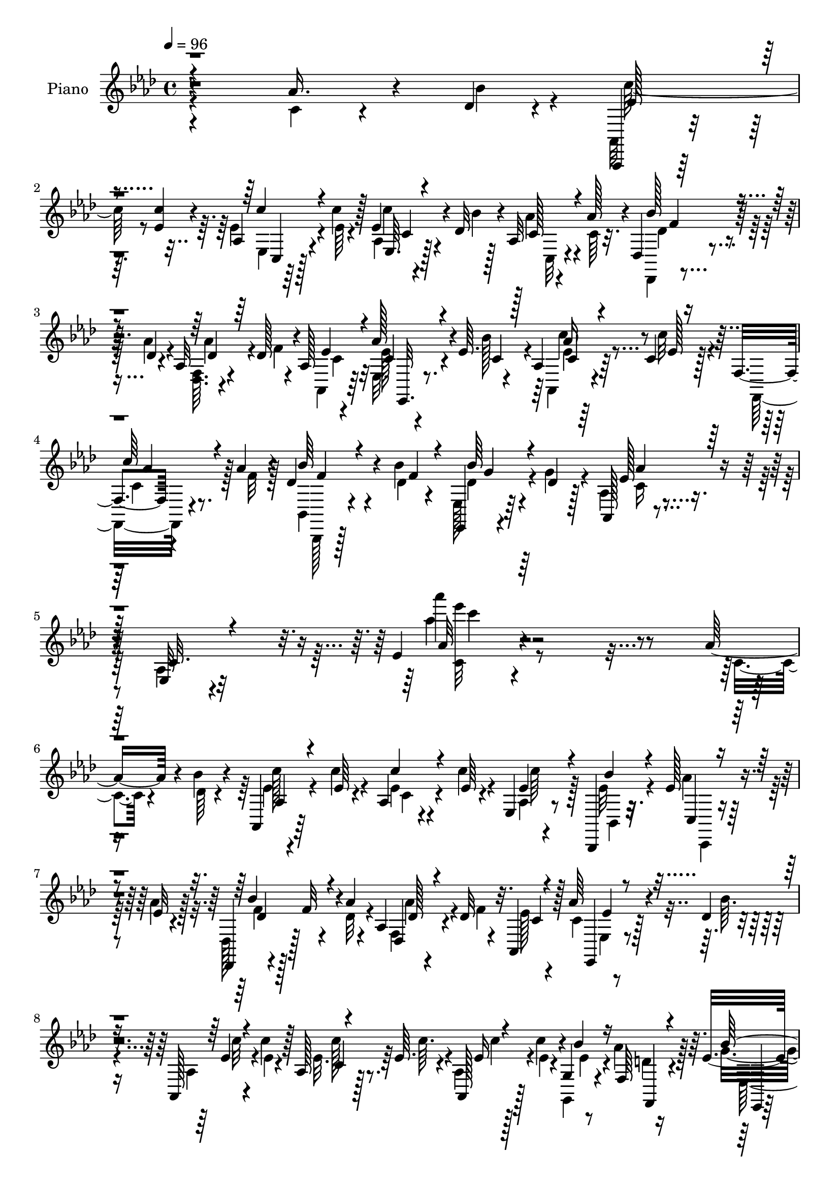 % Lily was here -- automatically converted by c:/Program Files (x86)/LilyPond/usr/bin/midi2ly.py from mid/176.mid
\version "2.14.0"

\layout {
  \context {
    \Voice
    \remove "Note_heads_engraver"
    \consists "Completion_heads_engraver"
    \remove "Rest_engraver"
    \consists "Completion_rest_engraver"
  }
}

trackAchannelA = {


  \key aes \major
    
  \set Staff.instrumentName = "untitled"
  
  \time 4/4 
  

  \key aes \major
  
  \tempo 4 = 96 
  
  % [MARKER] DH059     
  
}

trackA = <<
  \context Voice = voiceA \trackAchannelA
>>


trackBchannelA = {
  
  \set Staff.instrumentName = "Piano"
  
}

trackBchannelB = \relative c {
  r4*271/96 aes''16. r4*29/96 des,4*11/96 r4*14/96 aes,,4*10/96 
  r64*9 <c''' ees, >4*10/96 r4*14/96 aes,4*16/96 r4*44/96 c'4*10/96 
  r128*5 ees,4*22/96 r4*35/96 des32 r4*17/96 aes32 r4*49/96 aes'128*5 
  r4*10/96 des,,4*20/96 r4*44/96 des'4*8/96 r4*17/96 aes32 r4*46/96 des128*5 
  r4*13/96 aes128*5 r4*73/96 aes'128*13 r4*20/96 ees64. r4*19/96 aes,4*13/96 
  r64*9 c4*11/96 r128*5 f,4*14/96 r4*49/96 aes'4*14/96 r4*14/96 des,4*35/96 
  r4*34/96 bes'4*14/96 r4*14/96 ees,,, r4*55/96 des''4*11/96 r128*5 aes, 
  r4*94/96 ees'32 r4*109/96 ees'4*13/96 r4*239/96 aes16. r4*29/96 bes4*11/96 
  r4*14/96 aes,,4*13/96 r64*9 ees''64 r4*17/96 aes,4*14/96 r4*47/96 ees'64 
  r4*17/96 ees,4*11/96 r8 bes,4*11/96 r32. ees''128*7 r4*41/96 ees32 
  r4*16/96 des,,4*11/96 r4*5/96 f''32 r4*32/96 aes4*11/96 r4*14/96 aes,4*11/96 
  r4*49/96 des32 r32. aes,4*32/96 r128*19 aes''64*5 r4*28/96 des,4*7/96 
  r4*19/96 aes,128*5 r4*46/96 c''4*11/96 r128*5 aes, r128*15 ees'64. 
  r4*17/96 aes,,128*9 r128*11 c''4*11/96 r4*16/96 g,4*11/96 r8 f64 
  r16 ees'4*89/96 r4*2/96 bes4*44/96 r128*15 ees128*5 r4*73/96 aes4*37/96 
  r4*25/96 des,64 r4*16/96 aes4*17/96 r4*43/96 ees'4*11/96 r4*13/96 aes,4*14/96 
  r4*49/96 ees'4*7/96 r4*17/96 aes,,128*7 r4*38/96 bes,4*13/96 
  r4*17/96 aes'''4*22/96 r16. ees4*8/96 r4*19/96 des,,32 r4*46/96 aes'''4*10/96 
  r128*5 aes,4*13/96 r4*47/96 des4*14/96 r32 aes4*16/96 r4*73/96 aes'4*29/96 
  r4*28/96 bes4*13/96 r128*5 aes,8 r4*13/96 ees'4*11/96 r4*17/96 c,4*19/96 
  r128*13 aes''4*14/96 r128*5 ees,4*10/96 r4*50/96 bes''4*13/96 
  r4*13/96 ees,,,,4*11/96 r4*50/96 bes''''4*13/96 r32. aes,,4*16/96 
  r8. ees'4*16/96 r8. aes''4*17/96 r4*73/96 aes,4*38/96 r4*26/96 des4*16/96 
  r64. c4*214/96 r32. des4*19/96 r64 ees,4*13/96 r4*47/96 des'4*17/96 
  r4*7/96 aes,4*20/96 r4*73/96 ees'4*11/96 r4*50/96 ees4*7/96 r4*14/96 ees128*5 
  r4*80/96 aes64*5 r4*29/96 aes4*13/96 r4*11/96 ees,,4*13/96 r4*77/96 ees''4*11/96 
  r4*52/96 ees4*10/96 r128*5 ees,64. r4*50/96 aes'128*11 r4*53/96 aes32. 
  r64 ees,,128*5 r4*77/96 ees''4*14/96 r4*46/96 ees4*8/96 r4*14/96 ees4*10/96 
  r4*80/96 c'4*53/96 r4*8/96 des4*16/96 r64. aes4*157/96 r32. ees 
  r4*38/96 ees4*17/96 r4*17/96 des128*7 r16. aes4*10/96 r128*11 des,,128*5 
  r4*85/96 des'32 r32*9 <aes' des' >64*33 r128*27 des,32. r128*15 bes''128*5 
  r4*14/96 ees,,32. r4*43/96 ees'32 r4*16/96 ees,4*98/96 r4*56/96 des'128*5 
  r4*17/96 ees,4*13/96 r4*49/96 des'32 r4*19/96 aes, r4*80/96 ees'4*16/96 
  r128*33 aes'32 r64*35 aes'16. r128*9 bes4*10/96 r4*13/96 aes,,,4*14/96 
  r4*26/96 c'''64 r4*19/96 ees,4*11/96 r4*16/96 ees,,4*13/96 r128*15 ees''4*7/96 
  r4*16/96 aes,,,4*25/96 r4*31/96 bes4*17/96 r4*14/96 ees''4*29/96 
  r4*29/96 aes4*17/96 r64. des,,,32. r4*44/96 aes'''4*11/96 r4*16/96 aes,,64. 
  r8 des'4*16/96 r4*14/96 aes,,4*22/96 r128*23 ees4*14/96 r128*15 des'''4*7/96 
  r4*19/96 aes,4*23/96 r128*13 ees''4*11/96 r4*16/96 aes,,32. r128*15 ees''4*7/96 
  r4*16/96 <aes,,, aes' >4*26/96 r128*11 c'''4*14/96 r32 g,,4*13/96 
  r4*46/96 aes''4*17/96 r4*14/96 g4*197/96 r4*65/96 aes128*13 r128*7 des,64 
  r128*7 aes,,128*31 r64*9 ees'''64. r4*16/96 aes,,,4*94/96 r128*17 aes'''4*13/96 
  r128*5 bes128*9 r4*31/96 aes32 r4*16/96 aes,,4*13/96 r4*43/96 des'128*5 
  r4*13/96 aes,4*14/96 r128*25 ees,128*5 r64*7 des'''64. r4*16/96 aes,,4*32/96 
  r4*29/96 ees'''4*11/96 r4*17/96 c,,4*22/96 r4*65/96 des,4*23/96 
  r4*38/96 des'''4*13/96 r4*13/96 ees,,,4*14/96 r4*46/96 des'''4*13/96 
  r32 aes,,4*19/96 r4*68/96 ees'4*13/96 r4*74/96 aes4*32/96 r4*58/96 c''4*53/96 
  r4*8/96 des32. r4*8/96 c4*218/96 r32 des4*25/96 r64 c64*7 r128*5 <bes des >4*17/96 
  r4*11/96 aes,,4*197/96 r128*21 aes''4*35/96 r4*22/96 c4*19/96 
  r4*10/96 ees,,,4*193/96 r4*32/96 aes''128*7 r4*11/96 ees,32 r4*44/96 aes'32. 
  r4*11/96 ees,,4*224/96 r4*35/96 c'''4*49/96 r4*10/96 des4*17/96 
  r64. aes,,,4*13/96 r128*25 ees''4*17/96 r4*46/96 c32 r4*16/96 ees4*26/96 
  r128*9 c''4*19/96 r128*5 aes,,4*22/96 r128*13 aes128 r4*38/96 des'4*103/96 
  r4*115/96 des,128*53 r64*13 des,4*19/96 r64*7 bes'''4*16/96 r4*13/96 c4*34/96 
  r4*29/96 ees,4*11/96 r4*17/96 c,4*13/96 r4*46/96 aes''4*16/96 
  r32 ees,,,4*10/96 r4*58/96 des'''32 r128*5 bes'4*29/96 r4*35/96 des,4*14/96 
  r4*16/96 aes,,4*22/96 r4*77/96 ees'4*14/96 r32*7 aes''4*110/96 
  r4*109/96 aes,64*7 r4*19/96 bes4*14/96 r64. aes,,,32 r8 ees'''32 
  r4*16/96 aes,4*8/96 r4*55/96 ees'4*10/96 r128*5 aes,,4*20/96 
  r4*37/96 bes,4*14/96 r4*19/96 ees''128*7 r128*13 aes32. r4*11/96 des,,,4*14/96 
  r4*46/96 aes'''4*11/96 r4*14/96 aes,4*7/96 r4*56/96 des4*16/96 
  r4*10/96 aes,,4*20/96 r4*70/96 c''4*20/96 r4*40/96 des4*8/96 
  r4*17/96 aes,,4*13/96 r8 ees'''4*14/96 r32 aes,4*34/96 r4*29/96 ees'4*11/96 
  r4*13/96 aes,,4*28/96 r4*34/96 c''4*13/96 r128*5 g, r4*41/96 f4*7/96 
  r4*23/96 ees'4*104/96 r4*77/96 des128*5 r4*74/96 aes'4*41/96 
  r128*7 des,4*7/96 r4*16/96 aes,,4*14/96 r4*47/96 ees'''32 r4*16/96 aes,4*10/96 
  r4*52/96 ees'32 r4*11/96 aes,,,128*7 r128*13 des''4*13/96 r4*16/96 aes'16. 
  r4*23/96 aes4*16/96 r4*13/96 des,,4*22/96 r128*13 des'4*8/96 
  r4*17/96 aes4*11/96 r4*47/96 des128*5 r32 aes4*14/96 r4*77/96 ees128*5 
  r128*13 bes''4*13/96 r4*13/96 aes,4*14/96 r4*49/96 ees'4*11/96 
  r4*14/96 ees,4*11/96 r8 aes'4*13/96 r128*5 bes,,,4*17/96 r64*7 des''128*5 
  r32 ees,,4*14/96 r4*49/96 des''64. r4*17/96 aes,32. r4*73/96 ees'4*13/96 
  r4*73/96 aes''4*22/96 r4*70/96 aes,4*38/96 r16 bes4*16/96 r4*8/96 aes,,,4*11/96 
  r4*80/96 ees'''128*5 r4*50/96 aes,4*11/96 r4*14/96 c r64*7 des'16 
  r4*8/96 aes4*28/96 r128*9 des4*17/96 r4*10/96 aes128*33 r4*50/96 ees128*5 
  r4*11/96 aes4*28/96 r32*5 aes,32 r4*47/96 c'4*16/96 r4*7/96 ees,,,4*14/96 
  r128*25 ees''128*5 r128*15 ees4*13/96 r4*13/96 ees,128*5 r64*7 aes'4*19/96 
  r64. bes,32. r4*43/96 c'4*19/96 r4*8/96 bes32*11 r4*16/96 ees,32 
  r4*14/96 ees4*10/96 r64*13 aes4*35/96 r16 des4*19/96 r4*7/96 aes,,,4*11/96 
  r64*13 ees'''128*5 r4*46/96 ees4*10/96 r128*5 ees r64*7 aes4*25/96 
  | % 49
  r4*8/96 aes,4*20/96 r4*43/96 c64. r128*7 des,,4*14/96 r4*86/96 des''4*14/96 
  r128*31 des4*25/96 r128*27 des''4*28/96 r4*97/96 des4*14/96 r4*199/96 des,4*40/96 
  r4*29/96 bes4*19/96 r4*10/96 ees,,,4*14/96 r4*56/96 ees''4*11/96 
  r4*17/96 c'4*23/96 r4*38/96 aes128*5 r128*7 ees,,,4*14/96 r4*55/96 des'''4*13/96 
  r32. bes'4*34/96 r4*41/96 des,4*16/96 r128*5 aes,128*7 r4*101/96 aes''4*25/96 
  r4*136/96 aes'4*19/96 
}

trackBchannelBvoiceB = \relative c {
  \voiceFour
  r4*272/96 c'4*19/96 r4*46/96 bes'4*14/96 r4*10/96 aes,,32 r4*76/96 ees''4*20/96 
  r4*41/96 ees64 r4*19/96 aes,4*8/96 r4*50/96 bes'4*7/96 r128*7 aes4*25/96 
  r4*37/96 c,64 r32. des,,4*11/96 r4*52/96 aes'''4*10/96 r4*17/96 <f, des >64. 
  r4*50/96 f'4*10/96 r4*16/96 aes,,4*22/96 r64*11 ees'32. r4*41/96 bes''128*5 
  r4*14/96 aes,,4*16/96 r4*50/96 c''32 r4*14/96 f,,,32. r4*46/96 f''32 
  r128*5 bes,,4*20/96 r4*49/96 des'4*13/96 r4*14/96 ees,128*5 r64*9 g'4*13/96 
  r4*13/96 aes,4*17/96 r4*92/96 aes4*14/96 r32*9 aes''4*11/96 r4*242/96 c,,4*20/96 
  r4*44/96 des64 r4*19/96 ees4*11/96 r4*55/96 c'4*8/96 r4*16/96 ees,4*14/96 
  r4*46/96 c'4*8/96 r4*19/96 aes,4*4/96 r4*52/96 ees'32 r4*17/96 aes4*19/96 
  r64*7 aes4*13/96 r128*5 des,, r128*15 des'32 r4*14/96 f,4*10/96 
  r4*52/96 f'4*8/96 r4*20/96 ees128*9 r4*62/96 c4*19/96 r128*13 bes'64. 
  | % 8
  r4*17/96 aes, r4*44/96 ees'4*7/96 r4*19/96 ees32. r64*7 c'64. 
  r4*16/96 aes,4*29/96 r4*32/96 ees'4*7/96 r4*19/96 g,,4*13/96 
  r4*46/96 aes''4*16/96 r128*5 g4*92/96 g,4*49/96 r128*13 ees'''4*13/96 
  r128*25 c,,128*7 r4*41/96 bes'4*7/96 r4*16/96 aes,,4*17/96 r4*43/96 c''64. 
  r128*5 ees, r4*47/96 c'4*7/96 r4*17/96 aes,4*8/96 r4*52/96 <bes, ees' >32 
  r4*16/96 ees'4*26/96 r4*32/96 aes4*13/96 r4*14/96 des,,4*20/96 
  r128*13 des'64. r4*17/96 f,4*10/96 r128*17 f'4*10/96 r128*5 aes,,4*25/96 
  r128*21 c'4*17/96 r4*40/96 des4*8/96 r4*20/96 aes,4*53/96 r4*8/96 c''4*10/96 
  r4*19/96 ees,4*31/96 r4*55/96 ees,,4*20/96 r128*13 des''4*16/96 
  r4*10/96 ees,,4*13/96 r8 des''4*14/96 r32. ees4*67/96 r128*7 aes,4*16/96 
  r8. aes4*10/96 r4*80/96 c'128*17 r4*13/96 bes128*5 r64. ees4*215/96 
  r32. bes128*5 r4*10/96 aes128*11 r128*9 bes128*5 r64. aes,,32 
  r128*27 aes'4*7/96 r128*25 aes4*14/96 r128*27 c'4*32/96 r4*26/96 c4*14/96 
  r4*10/96 ees,,4*19/96 r4*73/96 ees4*10/96 r4*53/96 ees64 r4*17/96 ees'4*10/96 
  r4*53/96 c'4*17/96 r4*5/96 bes4*46/96 r128*5 c4*17/96 r4*7/96 ees,,32. 
  r4*77/96 ees64 r128*17 ees64 r4*16/96 ees64. r128*27 aes'128*13 
  r4*22/96 bes4*14/96 r4*11/96 ees4*193/96 r4*38/96 aes,128*5 r4*19/96 bes4*46/96 
  r128*5 aes4*20/96 r32. des,,4*22/96 r64*13 des'4*20/96 r4*101/96 des128*63 
  r64*15 f,4*23/96 r4*41/96 f'4*7/96 r4*20/96 ees4*32/96 r64*5 c'32 
  r4*17/96 ees,128*7 r4*37/96 aes128*5 r4*17/96 ees,, r8 bes'''4*7/96 
  r4*22/96 bes128*9 r4*37/96 g32 r4*20/96 c,4*26/96 r8. aes4*14/96 
  r128*33 aes''32. r4*205/96 c,4*19/96 r4*44/96 des4*5/96 r4*19/96 c'32. 
  r4*46/96 c4*10/96 r4*17/96 aes,,64. r8 c''4*10/96 r128*5 aes,,128*7 
  r16. aes32 r4*17/96 aes''4*22/96 r4*62/96 des,,,,4*10/96 r4*52/96 des'''4*8/96 
  r4*19/96 des,,4*10/96 r4*49/96 f''4*11/96 r32. ees4*32/96 r128*19 aes4*38/96 
  r4*22/96 bes4*11/96 r128*5 aes,,,4*14/96 r8 c'''4*10/96 r32. ees,4*17/96 
  r4*44/96 c'64. r4*16/96 ees,4*22/96 r16. ees4*10/96 r4*16/96 g,,,4*13/96 
  r4*46/96 f'64 r4*25/96 bes''128*83 r4*14/96 ees,,,128*5 r4*43/96 bes'''4*11/96 
  r4*17/96 ees,4*16/96 r4*43/96 ees64. r32. ees128*5 r4*46/96 c'4*10/96 
  r4*16/96 ees,128*9 r64*5 bes'4*14/96 r4*16/96 ees,16 r128*11 ees64. 
  r4*19/96 des,,4*23/96 r4*35/96 des''4*10/96 r4*19/96 f,,64. r8 f''32 
  r4*13/96 aes,,,4*25/96 r4*64/96 ees'4*20/96 r4*38/96 bes'''32 
  r4*14/96 aes,,4*34/96 r4*26/96 c''4*11/96 r4*19/96 c4*22/96 r4*62/96 des,,,4*29/96 
  r128*11 bes'''4*10/96 
  | % 28
  r4*16/96 ees,,,32. r64*7 g''128*5 r128*5 c,4*161/96 r4*8/96 aes4*28/96 
  r4*62/96 aes'4*43/96 r32. bes4*17/96 r64. ees128*73 r32 bes128*9 
  r128 aes4*31/96 r64*9 c4*112/96 r128*11 aes,4*11/96 r128*5 aes4*13/96 
  r4*77/96 c'4*38/96 r4*19/96 aes128*5 r32 bes128*71 r4*13/96 c4*25/96 
  r64 ees,,,4*13/96 r4*44/96 c'''4*20/96 r64. bes4*119/96 r4*22/96 ees,,4*13/96 
  r4*17/96 bes''4*31/96 r4*58/96 aes4*37/96 r4*23/96 bes4*13/96 
  r4*11/96 aes,,128*5 r4*73/96 c4*14/96 r4*49/96 ees4*10/96 r32. aes,4*22/96 
  r4*32/96 aes''4*17/96 r4*16/96 des,,16 r16. c'4*20/96 r4*22/96 des,,,4*14/96 
  r4*83/96 des''4*17/96 r4*104/96 aes4*164/96 r4*73/96 f16 r64*11 ees''128*9 
  r4*35/96 c'32 r4*16/96 ees,4*22/96 r4*38/96 c32 r128*5 ees,,4*16/96 
  r4*53/96 bes'''4*11/96 r4*16/96 des,4*26/96 r4*38/96 g4*17/96 
  r128*5 ees4*104/96 r4*98/96 c'4 r128*39 c,,4*19/96 r4*41/96 des64 
  r4*17/96 aes,32. r64*7 c''32 r4*16/96 aes,,32. r128*15 c''4*10/96 
  r128*5 aes,,,32. r4*40/96 bes'4*10/96 r4*22/96 aes''4*23/96 r4*37/96 ees32 
  r4*16/96 des,4*23/96 r4*38/96 des'4*8/96 r32. f,4*7/96 r4*56/96 f'4*13/96 
  r32 aes,,128*9 r128*21 aes''16. r4*23/96 bes4*13/96 r4*13/96 aes,,32. 
  r128*15 c''4*11/96 r4*13/96 aes,,4*31/96 r4*32/96 c''64. r128*5 aes,4*23/96 
  r128*13 ees'4*11/96 r4*17/96 ees128*11 r4*22/96 aes32. r32 g4*113/96 
  r4*70/96 ees'4*26/96 r4*62/96 c,32. r4*43/96 bes'4*13/96 r4*11/96 aes,,128*7 
  r4*40/96 c''4*11/96 r4*16/96 aes,,4*20/96 r4*43/96 c''4*10/96 
  r4*13/96 aes,,4*22/96 r4*38/96 bes''4*8/96 r128*7 c,4*31/96 r4*29/96 c64. 
  r4*19/96 des,,4*14/96 r4*46/96 aes'''64. r4*17/96 f,64. r128*17 f'4*11/96 
  r128*5 aes,,4*23/96 r64*11 c'4*17/96 r4*38/96 des64 r128*7 aes,4*20/96 
  r64*7 c''4*10/96 r4*14/96 ees,,,4*20/96 r4*67/96 bes'4*20/96 
  r4*40/96 bes''4*11/96 r4*16/96 ees,,32. r4*44/96 g'4*13/96 r128*5 ees4*64/96 
  r4*25/96 aes,4*16/96 r8. ees'4*10/96 r4*80/96 c'4*43/96 r4*19/96 des4*17/96 
  r4*7/96 aes4*203/96 r4*38/96 bes32. r4*11/96 c4*34/96 r4*20/96 bes32. 
  r4*10/96 aes,,4*17/96 r4*70/96 ees''4*13/96 r4*49/96 c32 r4*14/96 ees4*10/96 
  r4*77/96 aes,,32. r64*7 aes''4*16/96 r4*7/96 ees,4*20/96 r4*71/96 bes'32 
  r4*47/96 g4*11/96 r4*14/96 ees'4*17/96 r128*13 c'128*7 r4*8/96 bes8 
  r32 aes4*20/96 r4*8/96 ees,,32 r4*77/96 ees''4*14/96 r4*46/96 ees,64 
  r32. bes''16 r4*65/96 c4*44/96 r4*16/96 bes4*17/96 r4*8/96 aes,,128*5 
  r4*74/96 aes'4*10/96 r4*50/96 c4*11/96 r128*5 aes4*22/96 r4*35/96 c'32. 
  r4*16/96 bes4*25/96 r16. aes32 r32. des,,4*20/96 r128*27 des4*16/96 
  r4*91/96 aes''64*5 r4*76/96 des4*13/96 r128*37 des''32. r4*196/96 des,,,4*38/96 
  r4*34/96 f4*7/96 r4*19/96 <ees c' >4*23/96 r4*46/96 aes32 r4*16/96 ees16. 
  r4*28/96 ees4*16/96 r32. ees,,4*17/96 r4*52/96 ees''4*14/96 r4*17/96 des64*5 
  r4*46/96 g32. r4*13/96 aes8 r64*13 aes,4*14/96 r4*145/96 ees''4*13/96 
}

trackBchannelBvoiceC = \relative c {
  \voiceThree
  r4*362/96 ees'128*7 r4*67/96 c'4*20/96 r4*65/96 ees,,64. r4*77/96 c'128*9 
  r4*59/96 bes'128*11 r4*58/96 des,4*19/96 r64*11 ees4*28/96 r4*59/96 c4*28/96 
  r4*32/96 c4*10/96 r128*7 c4*20/96 r4*44/96 ees128 r16 
  | % 4
  c'64*5 r4*59/96 bes64*5 r4*41/96 f4*13/96 r4*13/96 bes64*5 
  r4*65/96 ees,128*15 r128*21 c32. r4*104/96 aes'32 r64*55 aes,4*13/96 
  r4*77/96 c'4*16/96 r4*71/96 ees,4*31/96 r4*26/96 bes'4*10/96 
  r4*22/96 c,,4*10/96 r4*76/96 bes''4*32/96 r4*53/96 des,,4*11/96 
  r4*80/96 c'4*22/96 r4*67/96 ees,,4*13/96 r4*71/96 ees''4*13/96 
  r4*74/96 c4*10/96 r4*76/96 ees16 r4*62/96 bes'4*35/96 r16 f,,4*7/96 
  r4*23/96 bes''64*17 r4*79/96 ees4*16/96 r4*158/96 ees,4*14/96 
  r128*23 c'4*14/96 r4*74/96 c4*31/96 r4*26/96 bes4*13/96 r32. c,,4*11/96 
  r4*71/96 bes''128*9 r4*59/96 des,,4*8/96 r128*27 c'4*22/96 r128*21 ees,,128*5 
  r4*71/96 ees''4*19/96 r4*70/96 c'4*23/96 r128*21 bes4*26/96 r4*62/96 bes4*25/96 
  r128*11 g128*5 r4*16/96 aes4*88/96 r4*2/96 c,4*14/96 r8. ees32 
  r4*256/96 <c ees >32 r8 ees64. r4*14/96 ees4*13/96 r4*73/96 aes,4*14/96 
  r4*70/96 aes'4*167/96 r64. c,4*11/96 r128*55 des'4*217/96 r4*46/96 
  | % 16
  ees,4*8/96 r4*77/96 bes'128*47 r4*34/96 bes4*25/96 r64*25 aes,,32 
  r4*76/96 ees''4*13/96 r8 ees4*8/96 r4*17/96 c32. r4*41/96 c'64. 
  r4*23/96 aes,128*7 r4*41/96 c128*5 r128*7 des4*29/96 r4*74/96 aes32. 
  r4*101/96 f'64*33 r4*80/96 aes,4*26/96 r64*11 c'4*34/96 r128*19 c4*17/96 
  r64*7 c,4*10/96 r4*20/96 des4*22/96 r8. des64*5 r4*35/96 ees64. 
  r4*22/96 ees4*53/96 r4*47/96 c4*20/96 r4*91/96 ees4*122/96 r128*63 ees'4*14/96 
  r4*76/96 ees128*5 r4*68/96 ees128*9 r64*5 ees4*10/96 r128*7 c,,4*20/96 
  r4*61/96 des''128*9 r128*21 f,,64 r4*82/96 c''4*29/96 r32*5 c4*16/96 
  r4*70/96 ees4*16/96 r4*73/96 c'4*19/96 r4*67/96 c4*23/96 r4*62/96 ees,4*26/96 
  r4*34/96 d4*10/96 r4*20/96 ees4*191/96 r4*71/96 c32. r4*68/96 c'4*19/96 
  r4*41/96 c4*10/96 r4*16/96 c r8. c4*26/96 r4*31/96 ees,4*10/96 
  r4*20/96 aes4*22/96 r4*62/96 des,64*5 r128*19 des,,4*14/96 r4*73/96 ees''128*9 
  r128*19 aes4*37/96 r4*50/96 ees4*26/96 r4*61/96 ees128*9 r4*58/96 bes'128*9 
  r32*5 bes4*37/96 r4*53/96 ees,4*169/96 ees,128*11 r4*233/96 aes32 
  r4*52/96 ees4*8/96 r4*14/96 aes4*13/96 r4*79/96 c,4*10/96 r128*23 ees''4*176/96 
  r4*1/96 c,,4*14/96 r4*155/96 des''128*69 r4*49/96 g,4*34/96 r4*53/96 des'4*176/96 
  r4*167/96 c4*97/96 r4*56/96 aes,,4*4/96 r4*22/96 c4*26/96 r4*64/96 ees'4*35/96 
  r4*23/96 aes128*9 r4*14/96 aes16*5 r4*100/96 des4*161/96 r4*74/96 aes,,4*29/96 
  r4*61/96 ees64*19 r4*68/96 des''4*17/96 r4*50/96 ees4*4/96 r128*7 des,4*7/96 
  r128*19 ees'4*10/96 r4*22/96 aes4*109/96 r4*95/96 aes,4*85/96 
  r4*212/96 ees4*28/96 r4*58/96 ees4*23/96 r64*11 ees4*28/96 r4*28/96 bes'32 
  r4*20/96 c,,4*11/96 r4*76/96 bes''4*29/96 r4*58/96 des,,4*14/96 
  r4*79/96 ees'4*59/96 r128*9 ees,4*10/96 r4*77/96 c''128*11 r4*55/96 ees,4*26/96 
  r4*59/96 ees4*31/96 r128*19 bes'4*37/96 r4*19/96 f,,4*8/96 r128*7 bes''64*19 
  r128*23 ees,128*9 r4*149/96 ees128*11 r64*9 ees128*9 r4*61/96 ees128*9 
  r4*29/96 bes,32 r32. c4*13/96 r4*74/96 bes''64*5 r4*56/96 des,,4*13/96 
  r4*76/96 ees'4*44/96 r64*7 aes4*37/96 r4*46/96 ees4*20/96 r128*23 ees4*25/96 
  r4*59/96 bes'4*28/96 r4*59/96 bes128*11 r4*56/96 aes4*80/96 r4*10/96 c,4*19/96 
  r4*68/96 c32 r128*55 aes,128*5 r4*77/96 aes'4*8/96 r4*55/96 c4*14/96 
  r32 aes4*11/96 r4*160/96 aes4*26/96 r4*62/96 aes4*7/96 r4*55/96 aes4*7/96 
  r4*17/96 aes4*13/96 r4*76/96 aes'128*9 r128*19 des4*206/96 r4*52/96 g,64*5 
  r4*58/96 ees,4*17/96 r4*74/96 bes'4*8/96 r4*49/96 bes64. r4*16/96 ees,4*11/96 
  r4*163/96 ees'' r32 c,4*16/96 r4*74/96 ees4*26/96 r4*65/96 aes128*43 
  r4*80/96 des,,32 r128*31 aes''128*9 r128*33 <des aes'' >4*17/96 
  r4*197/96 f,4*40/96 r128*19 ees,32. r4*52/96 c''32 r128*5 ees,,32 
  r4*53/96 c'4*8/96 r4*26/96 bes'4*34/96 r4*34/96 bes32 r32. ees,128*11 
  r128*15 ees64. r128*7 ees4*41/96 r4*85/96 ees'16. r128*41 aes,64. 
}

trackBchannelBvoiceD = \relative c {
  \voiceTwo
  r4*362/96 c''64*7 r8 ees,,4*8/96 r128*25 c''4*19/96 r4*68/96 c,,32 
  r4*74/96 des'4*26/96 r4*64/96 aes'4*25/96 r4*62/96 c,4*25/96 
  r32*5 ees128*11 r4*58/96 ees4*23/96 r128*23 c4*32/96 r128*19 bes,,128*5 
  r128*27 des''4*32/96 r4*64/96 c16 r4*205/96 aes'''4*14/96 r4*328/96 c,,128*5 
  r4*76/96 c,4*14/96 r4*73/96 c'64*5 r128*9 bes,,4*8/96 r16 c,4*10/96 
  r4*76/96 f''4*11/96 r128*25 aes4*25/96 r4*154/96 ees,4*14/96 
  r4*70/96 c''32 r4*74/96 c128*5 r8. c4*23/96 r128*21 ees,4*32/96 
  r4*26/96 d4*11/96 r4*22/96 ees,128*7 r4*67/96 ees64*19 r4*151/96 c''4*14/96 
  r4*157/96 ees,4*31/96 r4*58/96 c,,4*7/96 r4*74/96 des''4*29/96 
  r128*19 des4*20/96 r4*68/96 ees4*23/96 r4*62/96 ees,4*22/96 r4*65/96 c''4*20/96 
  r4*154/96 des,128*9 r4*61/96 des4*26/96 r4*64/96 c4*26/96 r64*25 c4*10/96 
  r64*43 aes4*8/96 r4*52/96 c64. r4*14/96 aes4*10/96 r4*76/96 c'4*43/96 
  r4*41/96 c4*167/96 r4*10/96 aes4*28/96 r4*146/96 bes4*223/96 
  r4*40/96 
  | % 16
  ees,,32 r4*73/96 des''4*184/96 r4*166/96 aes,4*16/96 r4*73/96 aes4*8/96 
  r4*53/96 c4*7/96 r4*19/96 aes4*16/96 r4*74/96 ees'4*35/96 r128*21 aes4*125/96 
  r4 aes4*202/96 r4*76/96 f4*35/96 r4*238/96 bes128*7 r16*7 aes4*62/96 
  r64*25 ees'4*16/96 r4*385/96 c,4*5/96 r4*77/96 c''64*5 r128*9 bes4*11/96 
  r4*101/96 bes4*31/96 r4*59/96 aes4*23/96 r4*154/96 ees,,4*20/96 
  r64*11 c'''128*7 r4*241/96 bes4*31/96 r4*58/96 ees,,,4*20/96 
  r4*65/96 g4*25/96 r4*65/96 ees'4*20/96 r4*239/96 aes,4*22/96 
  r128*79 des,,4*13/96 r4*74/96 des'''4*22/96 r4*65/96 c128*7 r128*21 c32. 
  r128*23 c'4*28/96 r4*145/96 des,4*23/96 r128*21 des128*11 r4*56/96 aes'4*176/96 
  r4*259/96 ees,4*13/96 r128*17 c4*10/96 r32 ees128*5 r4*244/96 aes4*11/96 
  r4*47/96 ees4*14/96 r32 ees32. r4*242/96 ees4*14/96 r4*43/96 ees64. 
  r4*17/96 ees32. r128*23 bes''64*7 r4*131/96 ees,,128*5 r64*7 bes4*13/96 
  r128*5 ees32. r4*155/96 ees''4*212/96 r128*19 bes4*34/96 r4*65/96 des,,,4*20/96 
  r4*77/96 des64. r4*113/96 aes'''64*27 r4*73/96 des4*32/96 r4*149/96 aes,,128*5 
  r64*13 bes''128*5 r4*76/96 g,,32 r32*7 c'128*31 r4*2/96 aes,4*14/96 
  r4*94/96 ees'''4*91/96 r4*206/96 c,16. r128*17 c4*25/96 r4*64/96 c4*23/96 
  r4*32/96 ees,4*13/96 r4*22/96 c,,4*8/96 r4*77/96 des''64*5 r4*58/96 des4*23/96 
  r128*23 c128*21 r4*23/96 ees,, r128*21 ees''4*34/96 r4*55/96 c'4*25/96 
  r32*5 c4*32/96 r4*56/96 g,,4*13/96 r4*43/96 ees''32 r32. ees,4*25/96 
  r4*70/96 bes'4*112/96 r64*25 c'4*35/96 r4*53/96 c4*29/96 r32*5 c16 
  r4*31/96 bes,,,32 r4*20/96 c4*11/96 r4*73/96 des''128*11 r4*55/96 des4*22/96 
  r4*67/96 c4*44/96 r4*41/96 ees,,4*11/96 r4*71/96 c'''4*35/96 
  r4*55/96 c32. r64*11 des,4*31/96 r4*56/96 des4*28/96 r4*61/96 c4*22/96 
  r4*154/96 aes'4*23/96 r4*154/96 c128*73 r4*133/96 c4*88/96 r4*1/96 c,64. 
  r4*76/96 c'4*28/96 r4*61/96 c4*31/96 r4*53/96 bes16*9 r4*130/96 des4*179/96 
  r4*169/96 c4*142/96 r128*41 aes,,4*23/96 r4*169/96 <aes' f' >32. 
  r4*89/96 des'4*34/96 r4*71/96 des,64*31 r32*13 des,4*14/96 r128*27 aes''4*25/96 
  r4*73/96 aes32. r128*27 <des, ees >4*34/96 r4*35/96 g4*13/96 
  r4*16/96 ees,4*13/96 r4*95/96 c'4*22/96 r4*104/96 c'16 r128*45 c32 
}

trackBchannelBvoiceE = \relative c {
  r128*151 c4*5/96 r64*13 c'4*8/96 r128*55 f4*31/96 r128*77 ees,,32. 
  r8. aes''16 r4*70/96 aes4*16/96 r8. f4*31/96 r4*68/96 g4*25/96 
  r4*67/96 aes4*49/96 r4*181/96 <ees'' c,, >32 r4*682/96 des,,4*32/96 
  r4*55/96 des128*7 r4*160/96 ees4*4/96 r4*428/96 ees,,4*10/96 
  r16*7 g'''4*14/96 r4*503/96 f,4*26/96 r4*59/96 aes4*22/96 r64*69 f128*9 
  r4*61/96 g4*25/96 r4*239/96 aes128*5 r8*7 c,4*10/96 r4*160/96 ees'32*15 
  r4*433/96 g,4*37/96 r128*75 g128*5 r4*158/96 c128*47 r128*75 f,4*106/96 
  r4*115/96 f,2 r32*7 des''4*38/96 r4*637/96 c,4*121/96 r128*93 c''32. 
  r4*236/96 f,128*9 r4*61/96 des4*20/96 r64*99 ees,,,4*11/96 r4*73/96 bes''128*9 
  r4*584/96 f''4*28/96 r4*56/96 aes4*26/96 r16*17 f4*26/96 r32*19 aes,,4*17/96 
  r4*71/96 c4*32/96 r64*39 c32 r4*52/96 aes'4*7/96 r4*16/96 c,4*13/96 
  r4*245/96 ees4*14/96 r128*15 c4*10/96 r4*14/96 aes''4*28/96 r4*233/96 g,,4*16/96 
  r4*41/96 bes64. r4*17/96 bes128*7 r8*5 bes4*14/96 r64*7 g4*14/96 
  r4*14/96 g''4*20/96 r8*5 aes,,64. r4*271/96 f''4*106/96 r4*113/96 f,,4*163/96 
  r4*73/96 f''4*31/96 r4*149/96 c'4*19/96 r4*166/96 bes,,64 r64*31 c32. 
  r4*88/96 ees4*94/96 r4*556/96 f4*32/96 r4*56/96 aes4*23/96 r32*49 ees,,128*5 
  r4*79/96 ees'4*190/96 r4*422/96 f'128*11 r4*53/96 aes4*25/96 
  r4*406/96 f4*31/96 r128*107 aes,4*8/96 r4*169/96 ees''4*224/96 
  r4*127/96 ees4*107/96 r4*68/96 c,4*8/96 r4*253/96 g32 r4*47/96 bes4*8/96 
  r4*17/96 bes r4*248/96 ees,4*4/96 r4*53/96 g4*11/96 r4*14/96 bes4*11/96 
  r4*251/96 c32 r128*119 f,128*7 r128*29 f4*16/96 r4*89/96 f''128*5 
  r128*37 f'4*17/96 r64*33 des,,,,4*16/96 r4*178/96 c''128*9 r64*13 g'4*16/96 
  r128*25 g4*35/96 r4*200/96 ees,4*10/96 r4*148/96 c'''32. 
}

trackBchannelBvoiceF = \relative c {
  r4*1061/96 c''4*32/96 r4*572/96 c'4*10/96 r4*2953/96 ees,4*11/96 
  r4*598/96 c,4*10/96 r4*77/96 c'4*28/96 r128*311 c,64. r4*368/96 f,4*13/96 
  r1 aes'4*38/96 r4*637/96 c4*14/96 r4*1426/96 ees,,4*124/96 r4*1259/96 c'4*19/96 
  r128*227 c4*11/96 r4*71/96 c''4*25/96 r4*236/96 bes,,4*10/96 
  r4*47/96 g4*11/96 r4*16/96 g4*20/96 r4*239/96 g128*5 r4*70/96 g16 
  r4*614/96 f4*13/96 r32*9 f'4*149/96 r128*29 aes'128*5 r4*349/96 ees,,32 
  r4*289/96 c'4*91/96 r64*225 g4*110/96 r4*1370/96 ees''4*20/96 
  r4*248/96 c,32 r4*52/96 ees32 r4*14/96 ees32 r4*595/96 ees,4*5/96 
  r64*9 ees4*4/96 r4*20/96 g32. r4*247/96 g4*7/96 r128*25 g'128*5 
  r4*724/96 aes,4*19/96 r4*86/96 f'4*20/96 r32*9 aes4*25/96 r128*271 c,128*5 
  r4. ees''4*19/96 
}

trackBchannelBvoiceG = \relative c {
  \voiceOne
  r4*4628/96 c''4*13/96 r4*7388/96 bes,4*20/96 r64*103 aes4*16/96 
  r4*104/96 f''64*27 r4*439/96 ees4*13/96 r2. aes'4*79/96 r4*1448/96 g,,4*26/96 
  r16*57 c4*19/96 r4*1378/96 g,4*7/96 r4*730/96 f'4*17/96 r128*29 aes'4*23/96 
  r128*35 f,4*29/96 r64*135 aes'4*40/96 r4*122/96 aes'4*17/96 
}

trackB = <<
  \context Voice = voiceA \trackBchannelA
  \context Voice = voiceB \trackBchannelB
  \context Voice = voiceC \trackBchannelBvoiceB
  \context Voice = voiceD \trackBchannelBvoiceC
  \context Voice = voiceE \trackBchannelBvoiceD
  \context Voice = voiceF \trackBchannelBvoiceE
  \context Voice = voiceG \trackBchannelBvoiceF
  \context Voice = voiceH \trackBchannelBvoiceG
>>


trackCchannelA = {
  
}

trackC = <<
  \context Voice = voiceA \trackCchannelA
>>


trackDchannelA = {
  
  \set Staff.instrumentName = "Himno Digital #176"
  
}

trackD = <<
  \context Voice = voiceA \trackDchannelA
>>


trackEchannelA = {
  
  \set Staff.instrumentName = "Cuando suene la trompeta"
  
}

trackE = <<
  \context Voice = voiceA \trackEchannelA
>>


\score {
  <<
    \context Staff=trackB \trackA
    \context Staff=trackB \trackB
  >>
  \layout {}
  \midi {}
}

